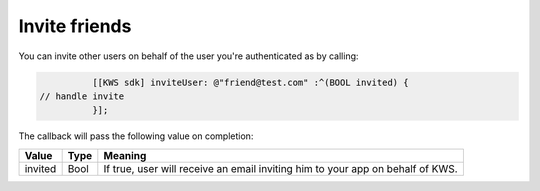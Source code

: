 Invite friends
==============

You can invite other users on behalf of the user you're authenticated as by calling:

.. code-block:: objective-c

		[[KWS sdk] inviteUser: @"friend@test.com" :^(BOOL invited) {
      // handle invite
		}];

The callback will pass the following value on completion:

======= ==== ======
Value   Type Meaning
======= ==== ======
invited Bool If true, user will receive an email inviting him to your app on behalf of KWS.
======= ==== ======
